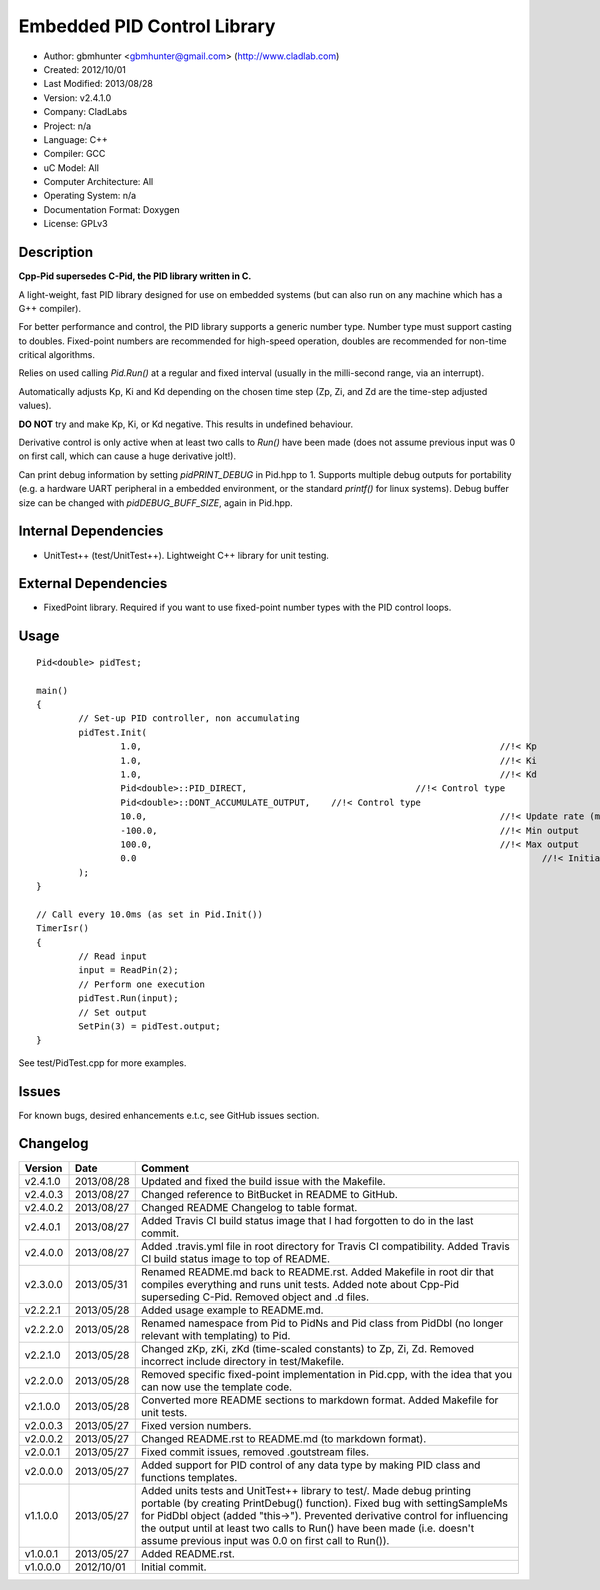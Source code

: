 ============================
Embedded PID Control Library
============================

.. image:: https://travis-ci.org/gbmhunter/Cpp-Pid.png?branch=master   
	:target: https://travis-ci.org/gbmhunter/Cpp-Pid

- Author: gbmhunter <gbmhunter@gmail.com> (http://www.cladlab.com)
- Created: 2012/10/01
- Last Modified: 2013/08/28
- Version: v2.4.1.0
- Company: CladLabs
- Project: n/a
- Language: C++
- Compiler: GCC	
- uC Model: All
- Computer Architecture: All
- Operating System: n/a
- Documentation Format: Doxygen
- License: GPLv3

Description
-----------

**Cpp-Pid supersedes C-Pid, the PID library written in C.**

A light-weight, fast PID library designed for use on embedded systems (but can also run on any machine which has a G++ compiler).

For better performance and control, the PID library supports a generic number type. Number type must support casting to doubles. Fixed-point numbers are recommended for high-speed operation, doubles are recommended for non-time critical algorithms.

Relies on used calling `Pid.Run()` at a regular and fixed interval (usually in the milli-second range, via an interrupt).

Automatically adjusts Kp, Ki and Kd depending on the chosen time step (Zp, Zi, and Zd are the time-step adjusted values).

**DO NOT** try and make Kp, Ki, or Kd negative. This results in undefined behaviour.

Derivative control is only active when at least two calls to `Run()` have been made (does not assume previous input was 0 on first call, which can cause a huge derivative jolt!).

Can print debug information by setting `pidPRINT_DEBUG` in Pid.hpp to 1. Supports multiple debug outputs for portability (e.g. a hardware UART peripheral in a embedded environment, or the standard `printf()` for linux systems). Debug buffer size can be changed with `pidDEBUG_BUFF_SIZE`, again in Pid.hpp.

Internal Dependencies
---------------------
	
- UnitTest++ (test/UnitTest++). Lightweight C++ library for unit testing.
		
External Dependencies
---------------------

- FixedPoint library. Required if you want to use fixed-point number types with the PID control loops.

Usage
-----

::
	
	Pid<double> pidTest;

	main()
	{
		// Set-up PID controller, non accumulating
		pidTest.Init(
			1.0,									//!< Kp
			1.0,									//!< Ki
			1.0,									//!< Kd
			Pid<double>::PID_DIRECT,				//!< Control type
			Pid<double>::DONT_ACCUMULATE_OUTPUT,	//!< Control type
			10.0,									//!< Update rate (ms)
			-100.0,									//!< Min output
			100.0,									//!< Max output
			0.0										//!< Initial set-point
		);
	}
	
	// Call every 10.0ms (as set in Pid.Init())
	TimerIsr()
	{
		// Read input
		input = ReadPin(2);
		// Perform one execution
		pidTest.Run(input);
		// Set output
		SetPin(3) = pidTest.output;
	}
	
See test/PidTest.cpp for more examples.
	
Issues
------

For known bugs, desired enhancements e.t.c, see GitHub issues section.
	
Changelog
---------

======== ========== ===================================================================================================
Version  Date       Comment
======== ========== ===================================================================================================
v2.4.1.0 2013/08/28 Updated and fixed the build issue with the Makefile.
v2.4.0.3 2013/08/27 Changed reference to BitBucket in README to GitHub.
v2.4.0.2 2013/08/27 Changed README Changelog to table format.
v2.4.0.1 2013/08/27 Added Travis CI build status image that I had forgotten to do in the last commit.
v2.4.0.0 2013/08/27 Added .travis.yml file in root directory for Travis CI compatibility. Added Travis CI build status image to top of README.
v2.3.0.0 2013/05/31 Renamed README.md back to README.rst. Added Makefile in root dir that compiles everything and runs unit tests. Added note about Cpp-Pid superseding C-Pid. Removed object and .d files.
v2.2.2.1 2013/05/28 Added usage example to README.md.
v2.2.2.0 2013/05/28 Renamed namespace from Pid to PidNs and Pid class from PidDbl (no longer relevant with templating) to Pid.
v2.2.1.0 2013/05/28 Changed zKp, zKi, zKd (time-scaled constants) to Zp, Zi, Zd. Removed incorrect include directory in test/Makefile.
v2.2.0.0 2013/05/28 Removed specific fixed-point implementation in Pid.cpp, with the idea that you can now use the template code.
v2.1.0.0 2013/05/28 Converted more README sections to markdown format. Added Makefile for unit tests.
v2.0.0.3 2013/05/27 Fixed version numbers.
v2.0.0.2 2013/05/27 Changed README.rst to README.md (to markdown format).
v2.0.0.1 2013/05/27 Fixed commit issues, removed .goutstream files.
v2.0.0.0 2013/05/27 Added support for PID control of any data type by making PID class and functions templates. 
v1.1.0.0 2013/05/27 Added units tests and UnitTest++ library to test/. Made debug printing portable (by creating PrintDebug() function). Fixed bug with settingSampleMs for PidDbl object (added "this->"). Prevented derivative control for influencing the output until at least two calls to Run() have been made (i.e. doesn't assume previous input was 0.0 on first call to Run()).
v1.0.0.1 2013/05/27 Added README.rst.
v1.0.0.0 2012/10/01 Initial commit.
======== ========== ===================================================================================================